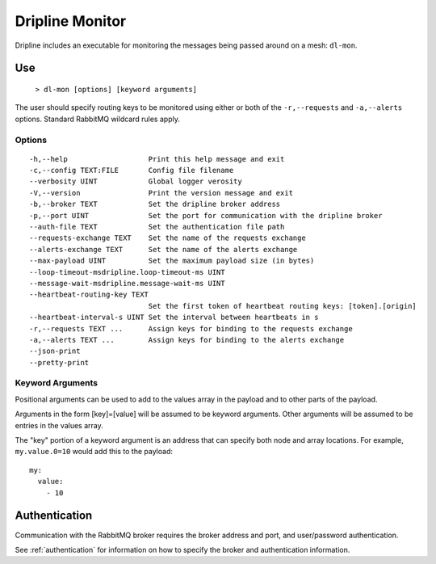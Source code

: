 .. _monitor:
================
Dripline Monitor
================

Dripline includes an executable for monitoring the messages being passed around on a mesh: ``dl-mon``.


Use
===

  ``> dl-mon [options] [keyword arguments]``

The user should specify routing keys to be monitored using either or both 
of the ``-r,--requests`` and ``-a,--alerts`` options.  Standard RabbitMQ wildcard rules apply.

Options
-------

::

  -h,--help                   Print this help message and exit
  -c,--config TEXT:FILE       Config file filename
  --verbosity UINT            Global logger verosity
  -V,--version                Print the version message and exit
  -b,--broker TEXT            Set the dripline broker address
  -p,--port UINT              Set the port for communication with the dripline broker
  --auth-file TEXT            Set the authentication file path
  --requests-exchange TEXT    Set the name of the requests exchange
  --alerts-exchange TEXT      Set the name of the alerts exchange
  --max-payload UINT          Set the maximum payload size (in bytes)
  --loop-timeout-msdripline.loop-timeout-ms UINT
  --message-wait-msdripline.message-wait-ms UINT
  --heartbeat-routing-key TEXT
                              Set the first token of heartbeat routing keys: [token].[origin]
  --heartbeat-interval-s UINT Set the interval between heartbeats in s
  -r,--requests TEXT ...      Assign keys for binding to the requests exchange
  -a,--alerts TEXT ...        Assign keys for binding to the alerts exchange
  --json-print                
  --pretty-print              

Keyword Arguments
-----------------

Positional arguments can be used to add to the values array in the payload and to other parts of the payload.

Arguments in the form [key]=[value] will be assumed to be keyword arguments.
Other arguments will be assumed to be entries in the values array.

The "key" portion of a keyword argument is an address that can specify both node and array locations.
For example, ``my.value.0=10`` would add this to the payload::

    my:
      value:
        - 10


Authentication
==============

Communication with the RabbitMQ broker requires the broker address and port, and user/password authentication. 

See :ref:`authentication` for information on how to specify the broker and authentication information.
